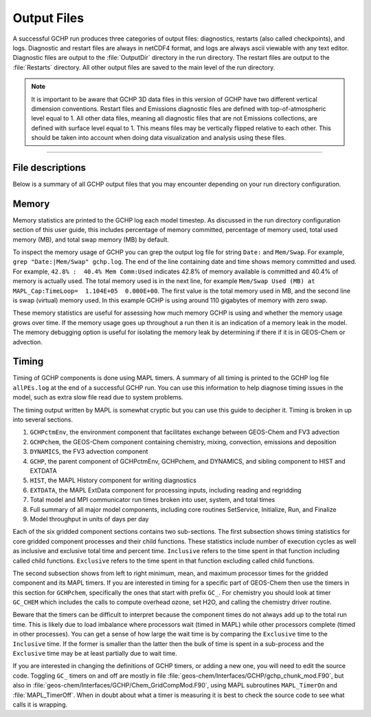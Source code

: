 Output Files
============

A successful GCHP run produces three categories of output files: diagnostics, restarts (also called checkpoints), and logs. Diagnostic and restart files are always in netCDF4 format, and logs are always ascii viewable with any text editor. Diagnostic files are output to the :file:`OutputDir` directory in the run directory. The restart files are output to the :file:`Restarts` directory. All other output files are saved to the main level of the run directory.

.. note::
   It is important to be aware that GCHP 3D data files in this version of GCHP have two different vertical dimension conventions. Restart files and Emissions diagnostic files are defined with top-of-atmospheric level equal to 1. All other data files, meaning all diagnostic files that are not Emissions collections, are defined with surface level equal to 1. This means files may be vertically flipped relative to each other. This should be taken into account when doing data visualization and analysis using these files.

--------------------------------

File descriptions
-----------------

Below is a summary of all GCHP output files that you may encounter depending on your run directory configuration.

.. option:: gchp.YYYYMMSS_HHmmSSz.log

   Standard output log file of GCHP, including both GEOS-Chem and HEMCO. 
   The date in the filename is the start date of the simulation. 
   Using this file is technically optional since it appears only in the run script. 
   However, the advantage of sending GCHP standard output to this file is that the logs of consecutive runs will not be over-written due to the date in the filename. 
   Note that the file contains HEMCO log information as well as GEOS-Chem. 
   Unlike in GEOS-Chem Classic there is no :file:`HEMCO.log` in GCHP. 

.. option:: batch job file, e.g. slurm-jobid.out

   If you use a job scheduler to submit GCHP as a batch job then you will have a job log file. 
   This file will contain output from your job script unless sent to a different file. 
   If your run crashes then the MPI error messages and error traceback will also appear in this file.

.. option:: allPES.log

   GCHP logging output based on configuration in `logging.yml <config-files/logging_yml.html>`__.
   This file always prints timing information for the run.
   Note that in GCHP versions prior to 14.7.0 this information was instead in the general GCHP log file.
   Besides using this file for timing information, treat this file as a debugging tool to help diagnose problems in MAPL, particularly the ExtData component of the model which handles input reading and regridding.
   You can maximize ExtData prints (the MAPL component for handling imports) by setting :literal:`root.level` in the :literal:`MAPL.ExtData` section to :literal:`DEBUG`. Be sure to set it back to :literal:`INFO` when you are done since debug prints in ExtData severely slow down the model.

.. option:: logfile.000000.out

   Log file for advection. It includes information such as the domain stack size, stretched grid factors, and FV3 parameters used in the run. Generally this log is not useful for debugging.

.. option:: cap_restart

   This file is both input and output. As an input file it contains the simulation start date. 
   After a successful run the content of the file is updated to the simulation end date. 
   As an output file it is therefore the input file for the next run if running GCHP simulations consecutively in time.

.. option:: Restarts/GEOSChem.Restart.YYYYMMDD_HHmmz.cN.nc4

   GCHP restart files after being renamed within the run script. 
   Please note that the vertical level dimension in all GCHP restart files is positive down, meaning level 1 is top-of-atmosphere.
   These files are actually MAPL checkpoint files that are output with name set in configuration file :file:`GCHP.rc`.
   Checkpoint files that are output mid-run include datetime. Checkpoint files that are output at the end of the
   run do not. All checkpoint files are renamed by the run script (if you are using one our examples) to
   be the standard GEOS-Chem restart file format.
   Renaming is ideal because (1) it includes the datetime to prevent overwriting upon consecutive runs, and (2) it enables using the :file:`gchp_restart.nc4` symbolic link in the main run directory to automatically point to the correct restart file based on start date and grid resolution. 
   If your run crashes then you may see instead files that start with :file:`gcchem_internal_checkpoint`.

.. option:: OutputDir/GEOSChem.HistoryCollectionName.YYYYMMDD_HHmmz.nc4

   GCHP diagnostic data files. Each file contains the collection name configured in :file:`HISTORY.rc` and the datetime of the first data in the file. For time-averaged data files the datetime is the start of the averaging period. 
   Please note that the vertical level dimension in GCHP diagnostics files is collection-dependent. 
   Data are positive down, meaning level 1 is top-of-atmosphere, for the Emissions collection. 
   All other collections are positive up, meaning level 1 is surface.

.. option:: HistoryCollectionName.rcx

   Summary of settings in :file:`HISTORY.rc` per collection.

.. option:: EGRESS

   This file is empty and can be ignored. It is an artifact of the MAPL software used in GCHP.

.. option:: warnings_and_errors.log

   This file is empty and can be ignored. It is an artifact of configuration in :file:`logging.yml`.

Memory
------

Memory statistics are printed to the GCHP log each model timestep. As discussed in the run directory configuration section of this user guide, this includes percentage of memory committed, percentage of memory used, total used memory (MB), and total swap memory (MB) by default.

To inspect the memory usage of GCHP you can grep the output log file for string :literal:`Date:` and :literal:`Mem/Swap`. For example, :literal:`grep "Date:\|Mem/Swap" gchp.log`. The end of the line containing date and time shows memory committed and used. For example, :literal:`42.8% :  40.4% Mem Comm:Used` indicates 42.8% of memory available is committed and 40.4% of memory is actually used. The total memory used is in the next line, for example :literal:`Mem/Swap Used (MB) at MAPL_Cap:TimeLoop=  1.104E+05  0.000E+00`. The first value is the total memory used in MB, and the second line is swap (virtual) memory used. In this example GCHP is using around 110 gigabytes of memory with zero swap.

These memory statistics are useful for assessing how much memory GCHP is using and whether the memory usage grows over time. If the memory usage goes up throughout a run then it is an indication of a memory leak in the model. The memory debugging option is useful for isolating the memory leak by determining if there if it is in GEOS-Chem or advection.

Timing
------

Timing of GCHP components is done using MAPL timers. A summary of all timing is printed to the GCHP log file :literal:`allPEs.log` at the end of a successful GCHP run. You can use this information to help diagnose timing issues in the model, such as extra slow file read due to system problems.

The timing output written by MAPL is somewhat cryptic but you can use this guide to decipher it. Timing is broken in up into several sections.

1. :literal:`GCHPctmEnv`, the environment component that facilitates exchange between GEOS-Chem and FV3 advection
2. :literal:`GCHPchem`, the GEOS-Chem component containing chemistry, mixing, convection, emissions and deposition
3. :literal:`DYNAMICS`, the FV3 advection component
4. :literal:`GCHP`, the parent component of GCHPctmEnv, GCHPchem, and DYNAMICS, and sibling component to HIST and EXTDATA
5. :literal:`HIST`, the MAPL History component for writing diagnostics
6. :literal:`EXTDATA`, the MAPL ExtData component for processing inputs, including reading and regridding
7. Total model and MPI communicator run times broken into user, system, and total times
8. Full summary of all major model components, including core routines SetService, Initialize, Run, and Finalize
9. Model throughput in units of days per day

Each of the six gridded component sections contains two sub-sections. The first subsection shows timing statistics for core gridded component processes and their child functions. These statistics include number of execution cycles as well as inclusive and exclusive total time and percent time. :literal:`Inclusive` refers to the time spent in that function including called child functions. :literal:`Exclusive` refers to the time spent in that function excluding called child functions.

The second subsection shows from left to right minimum, mean, and maximum processor times for the gridded component and its MAPL timers. If you are interested in timing for a specific part of GEOS-Chem then use the timers in this section for :literal:`GCHPchem`, specifically the ones that start with prefix :literal:`GC_`. For chemistry you should look at timer :literal:`GC_CHEM` which includes the calls to compute overhead ozone, set H2O, and calling the chemistry driver routine.

Beware that the timers can be difficult to interpret because the component times do not always add up to the total run time. This is likely due to load imbalance where processors wait (timed in MAPL) while other processors complete (timed in other processes). You can get a sense of how large the wait time is by comparing the :literal:`Exclusive` time to the :literal:`Inclusive` time. If the former is smaller than the latter then the bulk of time is spent in a sub-process and the :literal:`Exclusive` time may be at least partially due to wait time. 

If you are interested in changing the definitions of GCHP timers, or adding a new one, you will need to edit the source code. Toggling :literal:`GC_` timers on and off are mostly in file :file:`geos-chem/Interfaces/GCHP/gchp_chunk_mod.F90`, but also in :file:`geos-chem/Interfaces/GCHP/Chem_GridCompMod.F90`, using MAPL subroutines :literal:`MAPL_TimerOn` and :file:`MAPL_TimerOff`. When in doubt about what a timer is measuring it is best to check the source code to see what calls it is wrapping.


